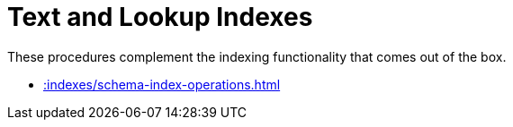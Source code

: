 [[indexes]]
= Text and Lookup Indexes
:description: This chapter describes indexing procedures in the APOC library.



These procedures complement the indexing functionality that comes out of the box.

* xref::indexes/schema-index-operations.adoc[]
